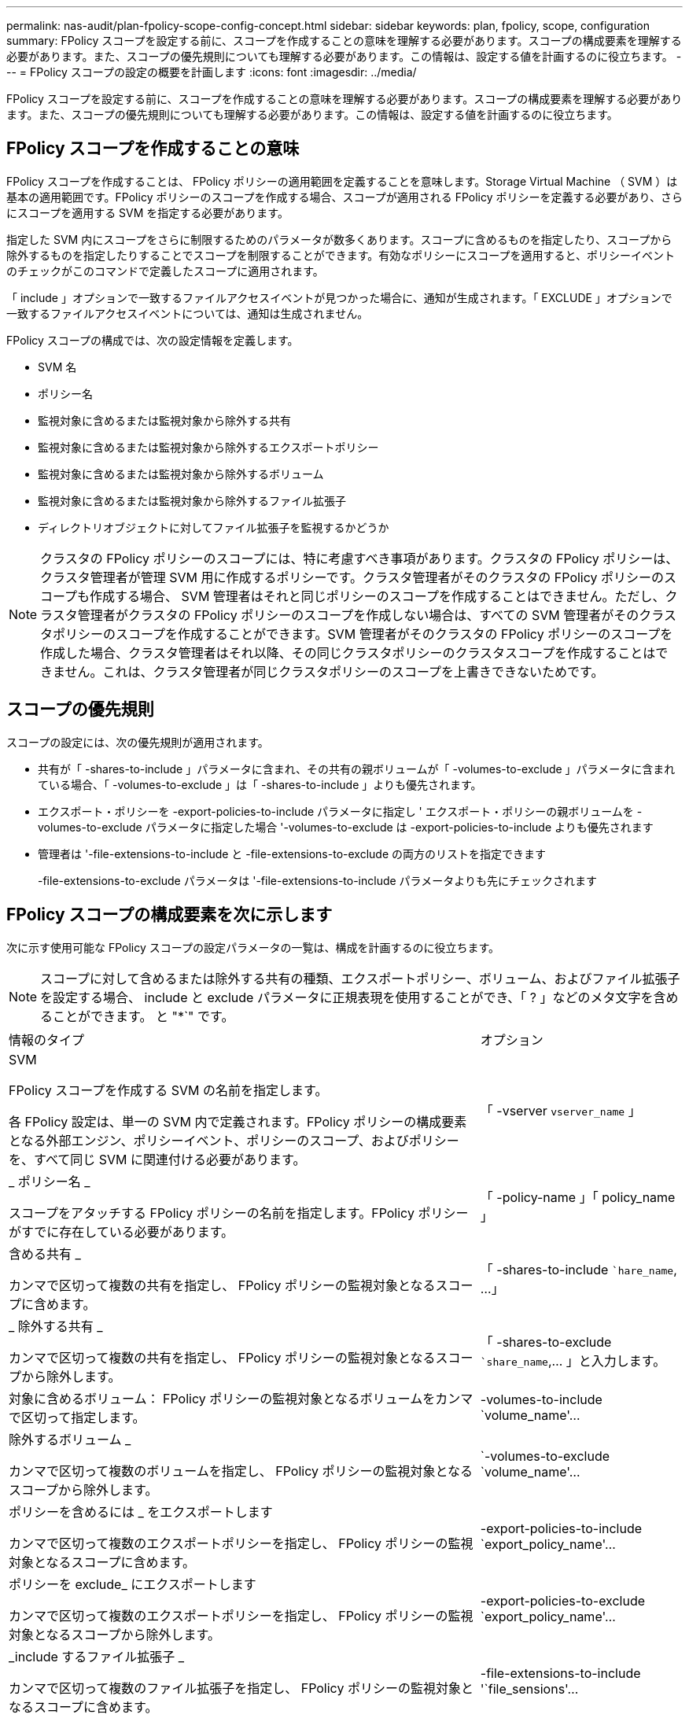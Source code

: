 ---
permalink: nas-audit/plan-fpolicy-scope-config-concept.html 
sidebar: sidebar 
keywords: plan, fpolicy, scope, configuration 
summary: FPolicy スコープを設定する前に、スコープを作成することの意味を理解する必要があります。スコープの構成要素を理解する必要があります。また、スコープの優先規則についても理解する必要があります。この情報は、設定する値を計画するのに役立ちます。 
---
= FPolicy スコープの設定の概要を計画します
:icons: font
:imagesdir: ../media/


[role="lead"]
FPolicy スコープを設定する前に、スコープを作成することの意味を理解する必要があります。スコープの構成要素を理解する必要があります。また、スコープの優先規則についても理解する必要があります。この情報は、設定する値を計画するのに役立ちます。



== FPolicy スコープを作成することの意味

FPolicy スコープを作成することは、 FPolicy ポリシーの適用範囲を定義することを意味します。Storage Virtual Machine （ SVM ）は基本の適用範囲です。FPolicy ポリシーのスコープを作成する場合、スコープが適用される FPolicy ポリシーを定義する必要があり、さらにスコープを適用する SVM を指定する必要があります。

指定した SVM 内にスコープをさらに制限するためのパラメータが数多くあります。スコープに含めるものを指定したり、スコープから除外するものを指定したりすることでスコープを制限することができます。有効なポリシーにスコープを適用すると、ポリシーイベントのチェックがこのコマンドで定義したスコープに適用されます。

「 include 」オプションで一致するファイルアクセスイベントが見つかった場合に、通知が生成されます。「 EXCLUDE 」オプションで一致するファイルアクセスイベントについては、通知は生成されません。

FPolicy スコープの構成では、次の設定情報を定義します。

* SVM 名
* ポリシー名
* 監視対象に含めるまたは監視対象から除外する共有
* 監視対象に含めるまたは監視対象から除外するエクスポートポリシー
* 監視対象に含めるまたは監視対象から除外するボリューム
* 監視対象に含めるまたは監視対象から除外するファイル拡張子
* ディレクトリオブジェクトに対してファイル拡張子を監視するかどうか


[NOTE]
====
クラスタの FPolicy ポリシーのスコープには、特に考慮すべき事項があります。クラスタの FPolicy ポリシーは、クラスタ管理者が管理 SVM 用に作成するポリシーです。クラスタ管理者がそのクラスタの FPolicy ポリシーのスコープも作成する場合、 SVM 管理者はそれと同じポリシーのスコープを作成することはできません。ただし、クラスタ管理者がクラスタの FPolicy ポリシーのスコープを作成しない場合は、すべての SVM 管理者がそのクラスタポリシーのスコープを作成することができます。SVM 管理者がそのクラスタの FPolicy ポリシーのスコープを作成した場合、クラスタ管理者はそれ以降、その同じクラスタポリシーのクラスタスコープを作成することはできません。これは、クラスタ管理者が同じクラスタポリシーのスコープを上書きできないためです。

====


== スコープの優先規則

スコープの設定には、次の優先規則が適用されます。

* 共有が「 -shares-to-include 」パラメータに含まれ、その共有の親ボリュームが「 -volumes-to-exclude 」パラメータに含まれている場合、「 -volumes-to-exclude 」は「 -shares-to-include 」よりも優先されます。
* エクスポート・ポリシーを -export-policies-to-include パラメータに指定し ' エクスポート・ポリシーの親ボリュームを -volumes-to-exclude パラメータに指定した場合 '-volumes-to-exclude は -export-policies-to-include よりも優先されます
* 管理者は '-file-extensions-to-include と -file-extensions-to-exclude の両方のリストを指定できます
+
-file-extensions-to-exclude パラメータは '-file-extensions-to-include パラメータよりも先にチェックされます





== FPolicy スコープの構成要素を次に示します

次に示す使用可能な FPolicy スコープの設定パラメータの一覧は、構成を計画するのに役立ちます。

[NOTE]
====
スコープに対して含めるまたは除外する共有の種類、エクスポートポリシー、ボリューム、およびファイル拡張子を設定する場合、 include と exclude パラメータに正規表現を使用することができ、「 ? 」などのメタ文字を含めることができます。 と "*`" です。

====
[cols="70,30"]
|===


| 情報のタイプ | オプション 


 a| 
SVM

FPolicy スコープを作成する SVM の名前を指定します。

各 FPolicy 設定は、単一の SVM 内で定義されます。FPolicy ポリシーの構成要素となる外部エンジン、ポリシーイベント、ポリシーのスコープ、およびポリシーを、すべて同じ SVM に関連付ける必要があります。
 a| 
「 -vserver `vserver_name` 」



 a| 
_ ポリシー名 _

スコープをアタッチする FPolicy ポリシーの名前を指定します。FPolicy ポリシーがすでに存在している必要があります。
 a| 
「 -policy-name 」「 policy_name 」



 a| 
含める共有 _

カンマで区切って複数の共有を指定し、 FPolicy ポリシーの監視対象となるスコープに含めます。
 a| 
「 -shares-to-include ``hare_name`, …」



 a| 
_ 除外する共有 _

カンマで区切って複数の共有を指定し、 FPolicy ポリシーの監視対象となるスコープから除外します。
 a| 
「 -shares-to-exclude ``share_name`,... 」と入力します。



 a| 
対象に含めるボリューム： FPolicy ポリシーの監視対象となるボリュームをカンマで区切って指定します。
 a| 
-volumes-to-include `volume_name'...



 a| 
除外するボリューム _

カンマで区切って複数のボリュームを指定し、 FPolicy ポリシーの監視対象となるスコープから除外します。
 a| 
`-volumes-to-exclude `volume_name'...



 a| 
ポリシーを含めるには _ をエクスポートします

カンマで区切って複数のエクスポートポリシーを指定し、 FPolicy ポリシーの監視対象となるスコープに含めます。
 a| 
-export-policies-to-include `export_policy_name'...



 a| 
ポリシーを exclude_ にエクスポートします

カンマで区切って複数のエクスポートポリシーを指定し、 FPolicy ポリシーの監視対象となるスコープから除外します。
 a| 
-export-policies-to-exclude `export_policy_name'...



 a| 
_include するファイル拡張子 _

カンマで区切って複数のファイル拡張子を指定し、 FPolicy ポリシーの監視対象となるスコープに含めます。
 a| 
-file-extensions-to-include '`file_sensions'...



 a| 
_ ファイル拡張子を exclude_ に設定します

カンマで区切って複数のファイル拡張子を指定し、 FPolicy ポリシーの監視対象となるスコープから除外します。
 a| 
-file-extensions-to-exclude 'file_extensions'...



 a| 
_ ディレクトリのファイル拡張子チェックは有効になっていますか？ _

ファイル名の拡張子の監視をディレクトリオブジェクトに適用するかどうかを指定します。このパラメータが「 true 」に設定されている場合、ディレクトリオブジェクトは通常のファイルと同じ拡張子チェックの対象となります。このパラメータを「 false 」に設定すると、ディレクトリ名の拡張子は照合されず、その名前の拡張子が一致しない場合でも、ディレクトリに関する通知は行われます。

スコープの割り当て先となる FPolicy ポリシーが標準のエンジンを使用するように設定されている場合、このパラメータは「 true 」に設定する必要があります。
 a| 
`-is-file-extension-check-on-directories-enabled `{`true|`false|}

|===